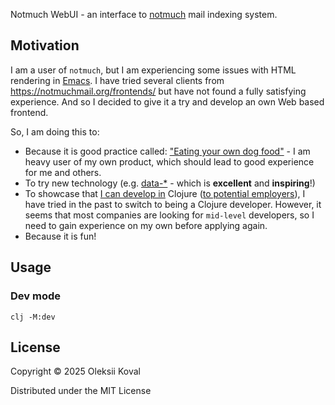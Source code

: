 
Notmuch WebUI - an interface to [[https://notmuchmail.org][notmuch]] mail indexing system.

** Motivation
:PROPERTIES:
:CUSTOM_ID: motiv
:END:

I am a user of ~notmuch~, but I am experiencing some issues with HTML rendering in [[https://www.gnu.org/software/emacs/][Emacs]]. I have tried several
clients from https://notmuchmail.org/frontends/ but have not found a fully satisfying experience. And so I decided
to give it a try and develop an own Web based frontend.

So, I am doing this to:

 - Because it is good practice called: [[https://en.wikipedia.org/wiki/Eating_your_own_dog_food]["Eating your own dog food"]] - I am heavy user of my own
   product, which should lead to good experience for me and others.
 - To try new technology (e.g. [[https://data-star.dev][data-*]] - which is *excellent* and *inspiring*!)
 - To showcase that _I can develop in_ Clojure ([[https://www.linkedin.com/in/avkoval/][to potential employers]]), I have tried in the past to switch to being a
   Clojure developer. However, it seems that most companies are looking for ~mid-level~ developers, so I need to gain
   experience on my own before applying again.
 - Because it is fun!

** Usage
:PROPERTIES:
:CUSTOM_ID: usage
:END:

*** Dev mode
:PROPERTIES:
:CUSTOM_ID: dev-mode
:END:

    #+begin_example
    clj -M:dev
    #+end_example

** COMMENT Implementaion plan

   #+begin_quote
   I am sharing my upcoming plans here. After some time, the old sections will be deleted. I am doing 
   this work outside of my working hours or on weekends, as I am very busy with my primary job.
   #+end_quote

*** Maybe Next
**** TODO use google icon set?
     :LOGBOOK:
     - State "TODO"       from              [2025-03-08 Sat 19:50]
     :END:
**** NEXT hot reloading
     :LOGBOOK:
     CLOCK: [2025-03-08 Sat 18:32]--[2025-03-09 Sun 07:23] => 12:51
     - State "NEXT"       from "TODO"       [2025-03-07 Fri 20:15]
     - State "TODO"       from              [2025-03-07 Fri 20:15]
     :END:
 - [X] https://tonitalksdev.com/clojure-ring-hot-reloading-html-in-the-browser - Tried, does not work for me!?

**** NEXT Auto-running tests during development
     :LOGBOOK:
     - State "NEXT"       from "TODO"       [2025-03-02 Sun 17:05]
     - State "TODO"       from              [2025-03-02 Sun 11:10]
     :END:

**** TODO ~.env~ or ~edn~ based configuration
     :LOGBOOK:
     - State "TODO"       from              [2025-03-04 Tue 09:25]
     :END:

**** IDEA jetty9?
     :LOGBOOK:
     - State "IDEA"       from              [2025-03-02 Sun 11:20]
     :END:

     What is this and does it provide any additional benifit?
     - [ ] maybe use https://github.com/sunng87/ring-jetty9-adapter ?

**** DONE logging?
     CLOSED: [2025-03-08 Sat 19:50]
     :LOGBOOK:
     - State "DONE"       from "NEXT"       [2025-03-08 Sat 19:50]
     - State "NEXT"       from              [2025-03-02 Sun 11:15]
     :END:

     #+begin_example
     ;; Notes on logging: https://gist.github.com/jacobobryant/76b7a08a07d5ef2cc076b048d078f1f3
     org.slf4j/slf4j-simple     {:mvn/version "2.0.0-alpha5"}
     org.slf4j/log4j-over-slf4j {:mvn/version "1.7.36"}
     org.slf4j/jul-to-slf4j     {:mvn/version "1.7.36"}
     org.slf4j/jcl-over-slf4j   {:mvn/version "1.7.36"}
     #+end_example

*** DONE Bootstraping plan of [2025-03-02 Sun] [100%]
    CLOSED: [2025-03-04 Tue 09:20]
    :LOGBOOK:
    - State "DONE"       from              [2025-03-04 Tue 09:20]
    :END:
**** DONE web server/jetty start
     CLOSED: [2025-03-02 Sun 17:10]
     :LOGBOOK:
     - State "DONE"       from "DELEGATE"   [2025-03-02 Sun 17:10]
     - State "DONE"       from              [2025-03-02 Sun 11:10]
     :END:
**** DONE cider-nrepl
     CLOSED: [2025-03-02 Sun 11:10]
     :LOGBOOK:
     - State "DONE"       from "TODO"       [2025-03-02 Sun 11:10]
     - State "TODO"       from              [2025-03-02 Sun 11:10]
     :END:
**** DONE How to reload code during development?
     CLOSED: [2025-03-02 Sun 11:00]
     :LOGBOOK:
     - State "DONE"       from "TODO"       [2025-03-02 Sun 11:00]
     - State "TODO"       from              [2025-03-02 Sun 10:55]
     :END:

     Following this advice:
     https://tonitalksdev.com/clojure-ring-hot-reload-server-on-code-changes -- Works!

**** DONE Dev server reload on save
     CLOSED: [2025-03-02 Sun 11:10]
     :LOGBOOK:
     - State "DONE"       from              [2025-03-02 Sun 11:10]
     :END:
**** DONE routing
     CLOSED: [2025-03-02 Sun 11:10]
     :LOGBOOK:
     - State "DONE"       from              [2025-03-02 Sun 11:10]
     :END:

**** DONE Selmer
     CLOSED: [2025-03-02 Sun 14:45]
     :LOGBOOK:
     - State "DONE"       from "WORKING"    [2025-03-02 Sun 14:45]
     CLOCK: [2025-03-02 Sun 14:38]--[2025-03-02 Sun 14:46] =>  0:08
     - State "WORKING"    from "TODO"       [2025-03-02 Sun 11:55]
     - State "TODO"       from              [2025-03-02 Sun 11:10]
     :END:

**** DONE Bulma CSS
     CLOSED: [2025-03-02 Sun 15:25]
     :LOGBOOK:
     - State "DONE"       from "TODO"       [2025-03-02 Sun 15:25]
     - State "TODO"       from              [2025-03-02 Sun 11:10]
     :END:

**** DONE data-star [3/3]
     CLOSED: [2025-03-02 Sun 15:25]
     :LOGBOOK:
     - State "DONE"       from "WORKING"    [2025-03-02 Sun 15:25]
     - State "WORKING"    from "TODO"       [2025-03-02 Sun 11:20]
     CLOCK: [2025-03-02 Sun 11:18]--[2025-03-02 Sun 11:55] =>  0:37
     - State "TODO"       from              [2025-03-02 Sun 11:10]
     :END:

 - [X] Frontend / code / package
 - [X] Rendering static
 - [X] Backend

**** Unsorted

*** TODO Screens [15%]
    :PROPERTIES:
    :COOKIE_DATA: recursive
    :END:
    :LOGBOOK:
    - State "TODO"       from              [2025-03-04 Tue 09:20]
    :END:

**** Messgage list screen [18%]
     :LOGBOOK:
     CLOCK: [2025-03-08 Sat 18:16]--[2025-03-08 Sat 18:16] =>  0:00
     :END:
    
  The concepts of Server Side Events (SSE) allows us to assume that our screen is a function and we should re-render it depending on 
  the state on server.

***** TODO Make paginator async!
      :LOGBOOK:
      - State "TODO"       from              [2025-03-14 Fri 21:05]
      :END:

 .. so we won't wait until count finishes. make it finish async

***** TODO go next page on ~Right~
      :LOGBOOK:
      - State "TODO"       from              [2025-03-14 Fri 21:10]
      :END:

***** TODO append on ~Page Down~
      :LOGBOOK:
      - State "TODO"       from              [2025-03-14 Fri 21:10]
      :END:

***** TODO Add cache for ~notmuch count~ because threads counting is resource intensive!
      :LOGBOOK:
      - State "TODO"       from              [2025-03-14 Fri 21:05]
      :END:

***** DONE fix issue with additional spaces
      CLOSED: [2025-03-14 Fri 20:35]
      :LOGBOOK:
      - State "DONE"       from "WORKING"    [2025-03-14 Fri 20:35]
      CLOCK: [2025-03-14 Fri 20:27]--[2025-03-14 Fri 20:35] =>  0:08
      - State "WORKING"    from "TODO"       [2025-03-14 Fri 20:25]
      - State "TODO"       from              [2025-03-14 Fri 20:25]
      :END:

***** WORKING fix count mismatch between ~count~ and actual results in ~search~
      :LOGBOOK:
      - State "WORKING"    from              [2025-03-14 Fri 20:40]
      :END:


***** TODO open message screen on subject click
      :LOGBOOK:
      - State "TODO"       from              [2025-03-14 Fri 20:25]
      :END:

***** WORKING use query arguments
      :LOGBOOK:
      CLOCK: [2025-03-10 Mon 07:32]--[2025-03-10 Mon 09:00] =>  1:28
      CLOCK: [2025-03-09 Sun 07:23]--[2025-03-09 Sun 12:57] =>  5:34
      CLOCK: [2025-03-08 Sat 18:16]--[2025-03-08 Sat 18:32] =>  0:16
      - State "WORKING"    from "TODO"       [2025-03-08 Sat 18:15]
      - State "TODO"       from              [2025-03-08 Sat 18:00]
      :END:

 - [X] use default query arguments
   - How to decode JSON params?
     - https://stackoverflow.com/questions/37397531/ring-read-body-of-a-http-request-as-string
     - 
 - [X] reload part of page on POST
 - [X] reload on SPC
 - [X] paginator page switch logic
 - [X] use paginator argument in rendering!
 - [ ] move out part of code with table to ~defn~!
 - [ ] make sure no code injection is possible due to edn/read!
 - +[ ] enter page number in paginator?+

***** TODO Add settings
      :LOGBOOK:
      - State "TODO"       from              [2025-03-08 Sat 18:00]
      :END:
 - [ ] number of messages per screen
   - [ ] option to match screen size
   - [ ] option to infinite scroll
 - [ ] sort

***** TODO tag to translate unixtime to locatime?
      :LOGBOOK:
      - State "TODO"       from              [2025-03-08 Sat 18:10]
      :END:

***** TODO Thread view (from notmuch show)
      :LOGBOOK:
      - State "TODO"       from              [2025-03-08 Sat 18:05]
      :END:

***** WORKING paginator via signal [0/3]
      :LOGBOOK:
      CLOCK: [2025-03-13 Thu 08:22]--[2025-03-13 Thu 09:20] =>  0:58
      - State "WORKING"    from "TODO"       [2025-03-13 Thu 08:20]
      - State "TODO"       from              [2025-03-13 Thu 08:20]
      :END:

 - [X] change page via signal
   - [X] use effect!
   - +[ ] measure load time!+
 - +[ ] change ... to avg!! and add label!+
 - [ ] adopt query string change

***** DONE paginator
      CLOSED: [2025-03-13 Thu 08:20]
      :LOGBOOK:
      - State "DONE"       from "TODO"       [2025-03-13 Thu 08:20]
      - State "TODO"       from              [2025-03-08 Sat 18:05]
      :END:

***** DONE run notmuch search
      CLOSED: [2025-03-08 Sat 18:00]
      :LOGBOOK:
      - State "DONE"       from "TODO"       [2025-03-08 Sat 18:00]
      - State "TODO"       from              [2025-03-04 Tue 09:20]
      :END:

***** TODO sanitize all user input!
      :LOGBOOK:
      - State "TODO"       from              [2025-03-12 Wed 09:50]
      :END:

***** IDEA (maybe) re-render when the new message arrives?
      :LOGBOOK:
      - State "IDEA"       from "TODO"       [2025-03-04 Tue 09:20]
      :END:

**** TODO Endless scrolling on scroll down
      :LOGBOOK:
      - State "TODO"       from              [2025-03-02 Sun 17:25]
      :END:

***** WORKING First layout: vertical, like in emacs, mesages list
      :LOGBOOK:
      CLOCK: [2025-03-02 Sun 17:50]--[2025-03-02 Sun 18:00] =>  0:10
      - State "WORKING"    from "TODO"       [2025-03-02 Sun 17:50]
      - State "TODO"       from              [2025-03-02 Sun 17:25]
      :END:

 - [ ] Title
 - [ ] List of messages for this screen

***** TODO Search [/]
      
 /Idea: Use ~space~ or ~Enter~ as a signal to query the server./

**** Display message screen [%]
**** Configuration screen

   Optional, in best case we must be able to show everything based on defaults (default config)


** License

:PROPERTIES:
:CUSTOM_ID: license
:END:
Copyright © 2025 Oleksii Koval

Distributed under the MIT License
